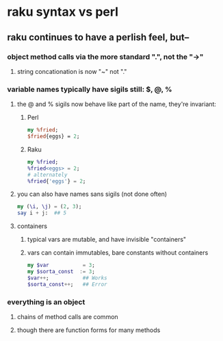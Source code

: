 * raku syntax vs perl
** raku continues to have a perlish feel, but--
*** object method calls via the more standard ".", not the "->"
**** string concationation is now "~" not "."
*** variable names typically have sigils still: $, @, %
**** the @ and % sigils now behave like part of the name, they're invariant:
***** Perl
#+BEGIN_SRC perl
my %fried;
$fried{eggs} = 2;
#+END_SRC 

***** Raku
#+BEGIN_SRC raku
my %fried;
%fried<eggs> = 2;
# alternately
%fried{'eggs'} = 2;
#+END_SRC 

**** you can also have names sans sigils (not done often)
#+BEGIN_SRC raku
my (\i, \j) = (2, 3);
say i + j:  ## 5
#+END_SRC

**** containers
***** typical vars are mutable, and have invisible "containers"
***** vars can contain immutables, bare constants without containers
#+BEGIN_SRC raku
my $var           = 3;
my $sorta_const  := 3;
$var++;           ## Works
$sorta_const++;   ## Error
#+END_SRC



*** everything is an object
**** chains of method calls are common
**** though there are function forms for many methods
*** 
